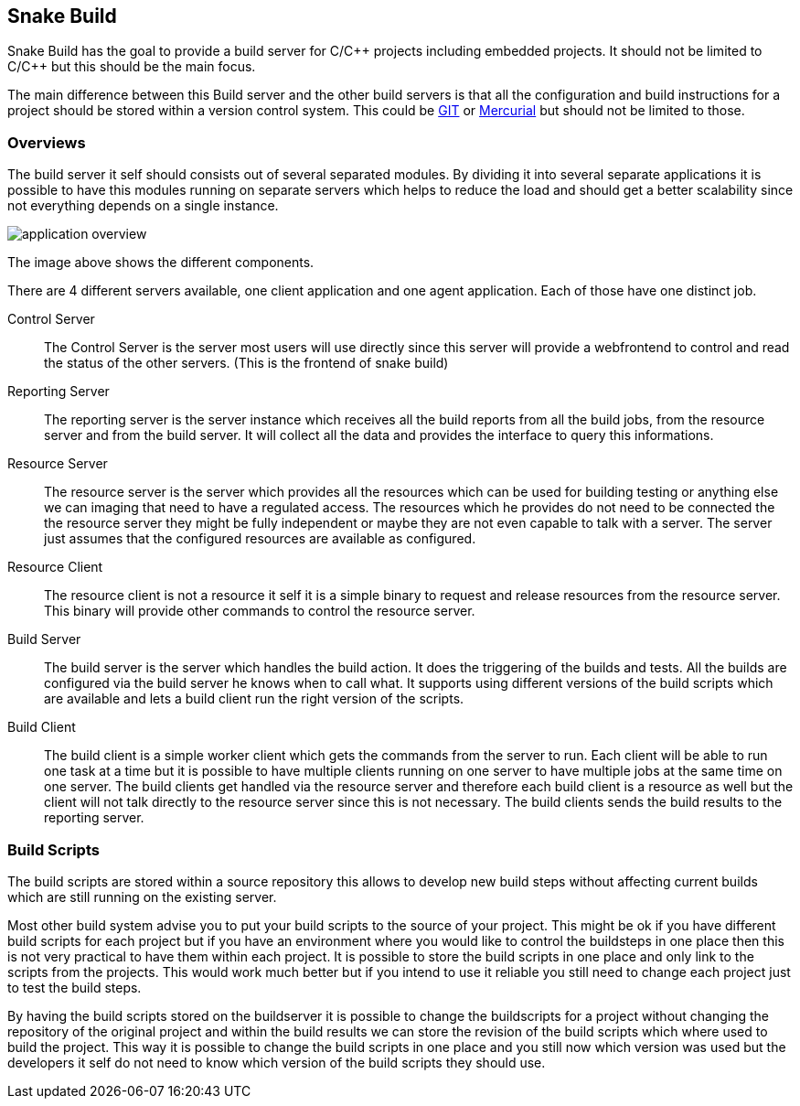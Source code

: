 Snake Build
-----------

Snake Build has the goal to provide a build server for C/C\++ projects
including embedded projects. It should not be limited to C/C++ but this
should be the main focus.

The main difference between this Build server and the other build servers is
that all the configuration and build instructions for a project should be
stored within a version control system. This could be http://git-scm.com/[GIT]
or http://mercurial.selenic.com/[Mercurial] but should not be limited to those.

Overviews
~~~~~~~~~

The build server it self should consists out of several separated modules. By 
dividing it into several separate applications it is possible to have this 
modules running on separate servers which helps to reduce the load and should
get a better scalability since not everything depends on a single instance.

image::application_overview.png[]

The image above shows the different components.

There are 4 different servers available, one client application and one agent
application. Each of those have one distinct job.

Control Server;;
    The Control Server is the server most users will use directly
    since this server will provide a webfrontend to control and read the
    status of the other servers. (This is the frontend of snake build)

Reporting Server;;
    The reporting server is the server instance which receives
    all the build reports from all the build jobs, from the resource server and
    from the build server. It will collect all the data and provides the
    interface to query this informations.

Resource Server;;
    The resource server is the server which provides all the resources which
    can be used for building testing or anything else we can imaging that need
    to have a regulated access. The resources which he provides do not need to
    be connected the the resource server they might be fully independent or
    maybe they are not even capable to talk with a server. The server just
    assumes that the configured resources are available as configured.

Resource Client;;
    The resource client is not a resource it self it is a simple binary to
    request and release resources from the resource server. This binary will
    provide other commands to control the resource server.

Build Server;;
    The build server is the server which handles the build action. It does
    the triggering of the builds and tests. All the builds are configured via
    the build server he knows when to call what. It supports using different
    versions of the build scripts which are available and lets a build client
    run the right version of the scripts.

Build Client;;
    The build client is a simple worker client which gets the commands from the
    server to run. Each client will be able to run one task at a time but it is
    possible to have multiple clients running on one server to have multiple
    jobs at the same time on one server. The build clients get handled via the
    resource server and therefore each build client is a resource as well but
    the client will not talk directly to the resource server since this is not
    necessary. The build clients sends the build results to the reporting
    server.

Build Scripts
~~~~~~~~~~~~~

The build scripts are stored within a source repository this allows to develop
new build steps without affecting current builds which are still running on the
existing server.

Most other build system advise you to put your build scripts to the source of
your project. This might be ok if you have different build scripts for each
project but if you have an environment where you would like to control the
buildsteps in one place then this is not very practical to have them within
each project. It is possible to store the build scripts in one place and only
link to the scripts from the projects. This would work much better but if you
intend to use it reliable you still need to change each project just to test
the build steps.

By having the build scripts stored on the buildserver it is possible to change
the buildscripts for a project without changing the repository of the original
project and within the build results we can store the revision of the build
scripts which where used to build the project. This way it is possible to
change the build scripts in one place and you still now which version was used
but the developers it self do not need to know which version of the build
scripts they should use.
